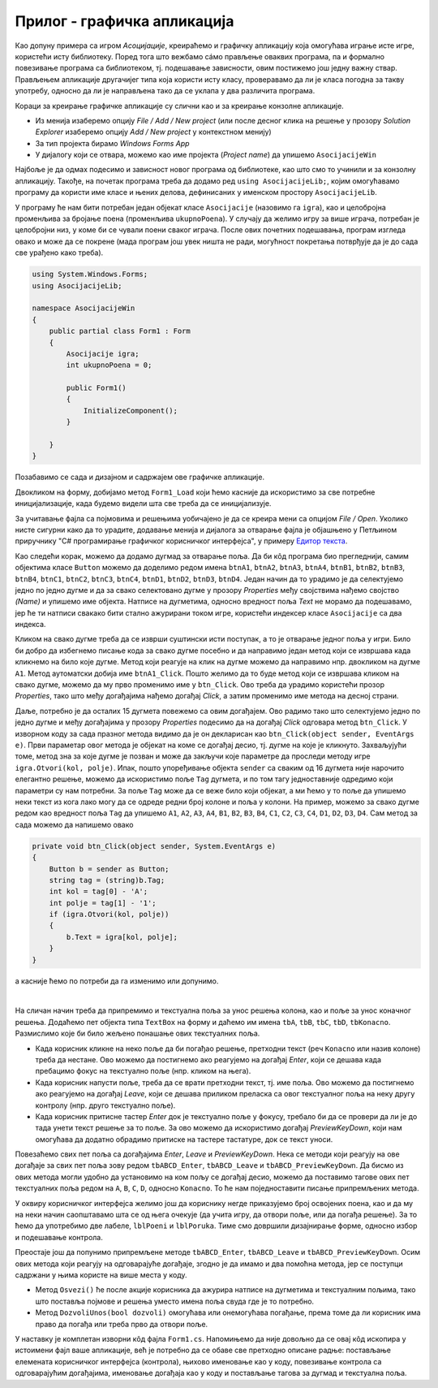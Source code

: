 Прилог - графичка апликација
============================

.. comment

    D:\wrk\RG\22_3\modularnost\asocijacije\asoc1.txt

Као допуну примера са игром `Асоцијације`, креираћемо и графичку апликацију која омогућава играње 
исте игре, користећи исту библиотеку. Поред тога што вежбамо сáмо прављење оваквих програма, па и 
формално повезивање програма са библиотеком, тј. подешавање зависности, овим постижемо још једну 
важну ствар. Прављењем апликације другачијег типа која користи исту класу, проверавамо да ли је 
класа погодна за такву употребу, односно да ли је направљена тако да се уклапа у два различита 
програма. 

.. suggestionnote::

    Чак и када правимо само једну апликацију (нпр. графичку), свакако је пожељно да логику игре 
    издвојимо у посебну класу, а ту класу сместимо у посебан фајл (или библиотеку). На тај начин 
    разлажемо проблем који је пред нама на мање делове и лакше савладавамо његову сложеност. 

    |

    Употребу исте класе из више програма различитог типа можемо да схватимо као завршни тест, којим 
    потврђујемо да је класа заиста направљена онако како смо желели. 
    
    |

    У овом случају, то је провера да смо на прави начин раздвојили логику игре од корисничког 
    интерфејса. На пример:
    
    - Уколико нам се делови кода понављају у различитим апликацијама, треба да размислимо да ли ти 
      делови можда спадају у логику игре, а не у кориснички интерфејс,
    - Уколико у класи која садржи логику игре имамо делове који се користе у једној, али не и у другој 
      апликацији, треба да размислимо да ли ти делови можда спадају у кориснички интерфејс, а не у 
      логику игре.

Кораци за креирање графичке апликације су слични као и за креирање конзолне апликације.

- Из менија изаберемо опцију `File / Add / New project` (или после десног клика на решење у прозору 
  `Solution Explorer` изаберемо опцију `Add / New project` у контекстном менију)
- За тип пројекта бирамо `Windows Forms App`
- У дијалогу који се отвара, можемо као име пројекта (`Project name`) да упишемо ``AsocijacijeWin``

Најбоље је да одмах подесимо и зависност новог програма од библиотеке, као што смо то учинили и 
за конзолну апликацију. Такође, на почетак програма треба да додамо ред ``using AsocijacijeLib;``, 
којим омогућавамо програму да користи име класе и њених делова, дефинисаних у именском простору ``AsocijacijeLib``. 

У програму ће нам бити потребан један објекат класе ``Asocijacije`` (назовимо га ``igra``), као и 
целобројна променљива за бројање поена (променљива ``ukupnoPoena``). У случају да желимо игру за 
више играча, потребан је целобројни низ, у коме би се чували поени сваког играча. После ових почетних 
подешавања, програм изгледа овако и може да се покрене (мада програм још увек ништа не ради, могућност 
покретања потврђује да је до сада све урађено како треба).

.. code-block:: csharp

    using System.Windows.Forms;
    using AsocijacijeLib;

    namespace AsocijacijeWin
    {
        public partial class Form1 : Form
        {
            Asocijacije igra;
            int ukupnoPoena = 0;

            public Form1()
            {
                InitializeComponent();
            }

        }
    }

Позабавимо се сада и дизајном и садржајем ове графичке апликације. 

Двокликом на форму, добијамо метод ``Form1_Load`` који ћемо касније да искористимо за све потребне 
иницијализације, када будемо видели шта све треба да се иницијализује. 

За учитавање фајла са појмовима и решењима уобичајено је да се креира мени са опцијом `File / Open`. 
Уколико нисте сигурни како да то урадите, додавање менија и дијалога за отварање фајла је објашњено 
у Петљином приручнику "C# програмирање графичког корисничког интерфејса", у примеру `Едитор текста <https://petlja.org/biblioteka/r/lekcije/gui_cs-sr-cyrl/1_gui_komponente-gui_04_prakticniprimeri#id6>`_. 

Као следећи корак, можемо да додамо дугмад за отварање поља. Да би кôд програма био прегледнији, 
самим објектима класе ``Button`` можемо да доделимо редом имена 
``btnA1``, ``btnA2``, ``btnA3``, ``btnA4``, ``btnB1``, ``btnB2``, ``btnB3``, ``btnB4``, 
``btnC1``, ``btnC2``, ``btnC3``, ``btnC4``, ``btnD1``, ``btnD2``, ``btnD3``, ``btnD4``. 
Један начин да то урадимо је да селектујемо једно по једно дугме и да за свако селектовано дугме  
у прозору `Properties` међу својствима нађемо својство `(Name)` и упишемо име објекта. Натписе на 
дугметима, односно вредност поља `Text` не морамо да подешавамо, јер ће ти натписи свакако бити 
стално ажурирани током игре, користећи индексер класе ``Asocijacije`` са два индекса.

Кликом на свако дугме треба да се изврши суштински исти поступак, а то је отварање једног поља у 
игри. Било би добро да избегнемо писање кода за свако дугме посебно и да направимо један метод 
који се извршава када кликнемо на било које дугме. Метод који реагује на клик на дугме можемо да 
направимо нпр. двокликом на дугме ``A1``. Метод аутоматски добија име ``btnA1_Click``. Пошто 
желимо да то буде метод који се извршава кликом на свако дугме, можемо да му прво променимо име 
у ``btn_Click``. Ово треба да урадимо користећи прозор `Properties`, тако што међу догађајима нађемо 
догађај `Click`, а затим променимо име метода на десној страни.

Даље, потребно је да осталих 15 дугмета повежемо са овим догађајем. Ово радимо тако што селектујемо 
једно по једно дугме и међу догађајима у прозору `Properties` подесимо да на догађај `Click` 
одговара метод ``btn_Click``. У изворном коду за сада празног метода видимо да је он декларисан као 
``btn_Click(object sender, EventArgs e)``. Први параметар овог метода је објекат на коме се догађај 
десио, тј. дугме на које је кликнуто. Захваљујући томе, метод зна за које дугме је позван и може да 
закључи које параметре да проследи методу игре ``igra.Otvori(kol, polje)``. Ипак, пошто упоређивање 
објекта ``sender`` са сваким од 16 дугмета није нарочито елегантно решење, можемо да искористимо поље 
``Tag`` дугмета, и по том тагу једноставније одредимо који параметри су нам потребни. За поље ``Tag`` 
може да се веже било који објекат, а ми ћемо у то поље да упишемо неки текст из кога лако могу да се 
одреде редни број колоне и поља у колони. На пример, можемо за свако дугме редом као вредност поља 
``Tag`` да упишемо ``A1``, ``A2``, ``A3``, ``A4``, ``B1``, ``B2``, ``B3``, ``B4``, ``C1``, ``C2``, 
``C3``, ``C4``, ``D1``, ``D2``, ``D3``, ``D4``. Сам метод за сада можемо да напишемо овако

.. code-block:: csharp

    private void btn_Click(object sender, System.EventArgs e)
    {
        Button b = sender as Button;
        string tag = (string)b.Tag;
        int kol = tag[0] - 'A';
        int polje = tag[1] - '1';
        if (igra.Otvori(kol, polje))
        {
            b.Text = igra[kol, polje];
        }
    }

а касније ћемо по потреби да га изменимо или допунимо. 

|

На сличан начин треба да припремимо и текстуална поља за унос решења колона, као и поље за унос 
коначног решења. Додаћемо пет објекта типа ``TextBox`` на форму и даћемо им имена ``tbA``, ``tbB``, 
``tbC``, ``tbD``, ``tbKonacno``. Размислимо које би било жељено понашање ових текстуалних поља. 

- Када корисник кликне на неко поље да би погађао решење, претходни текст (реч ``Konacno`` или 
  назив колоне) треба да нестане. Ово можемо да постигнемо ако реагујемо на догађај `Enter`,
  који се дешава када пребацимо фокус на текстуално поље (нпр. кликом на њега). 
- Када корисник напусти поље, треба да се врати претходни текст, тј. име поља. Ово можемо да 
  постигнемо ако реагујемо на догађај `Leave`, који се дешава приликом преласка са овог 
  текстуалног поља на неку другу контролу (нпр. друго текстуално поље). 
- Када корисник притисне тастер `Enter` док је текстуално поље у фокусу, требало би да се провери 
  да ли је до тада унети текст решење за то поље. За ово можемо да искористимо догађај `PreviewKeyDown`,
  који нам омогућава да додатно обрадимо притиске на тастере тастатуре, док се текст уноси.
  
Повезаћемо свих пет поља са догађајима `Enter`, `Leave` и `PreviewKeyDown`. Нека се методи који 
реагују на ове догађаје за свих пет поља зову редом ``tbABCD_Enter``, ``tbABCD_Leave`` и 
``tbABCD_PreviewKeyDown``. Да бисмо из ових метода могли удобно да установимо на ком пољу се 
догађај десио, можемо да поставимо тагове ових пет текстуалних поља редом на ``A``, ``B``, ``C``, 
``D``, односно ``Konacno``. То ће нам поједноставити писање припремљених метода. 

У оквиру корисничког интерфејса желимо још да кориснику негде приказујемо број освојених поена, 
као и да му на неки начин саопштавамо шта се од њега очекује (да учита игру, да отвори поље, или да 
погађа решење). За то ћемо да употребимо две лабеле, ``lblPoeni`` и ``lblPoruka``. Тиме смо довршили 
дизајнирање форме, односно избор и подешавање контрола. 

Преостаје још да попунимо припремљене методе ``tbABCD_Enter``, ``tbABCD_Leave`` и 
``tbABCD_PreviewKeyDown``. Осим ових метода који реагују на одговарајуће догађаје, згодно је да 
имамо и два помоћна метода, јер се поступци садржани у њима користе на више места у коду.

- Метод ``Osvezi()`` ће после акције корисника да ажурира натписе на дугметима и текстуалним 
  пољима, тако што поставља појмове и решења уместо имена поља свуда где је то потребно.
- Метод ``DozvoliUnos(bool dozvoli)`` омогућава или онемогућава погађање, према томе да ли 
  корисник има право да погађа или треба прво да отвори поље.

У наставку је комплетан изворни кôд фајла ``Form1.cs``. Напомињемо да није довољно да се овај 
кôд ископира у истоимени фајл ваше апликације, већ је потребно да се обаве све претходно описане 
радње: постављање елемената корисничког интерфејса (контрола), њихово именовање као у коду, 
повезивање контрола са одговарајућим догађајима, именовање догађаја као у коду и постављање 
тагова за дугмад и текстуална поља.

.. activecode:: asocijacije_igra-win
    :passivecode: true
    :includesrc: src/primeri/asocijacije_igra-win.cs
